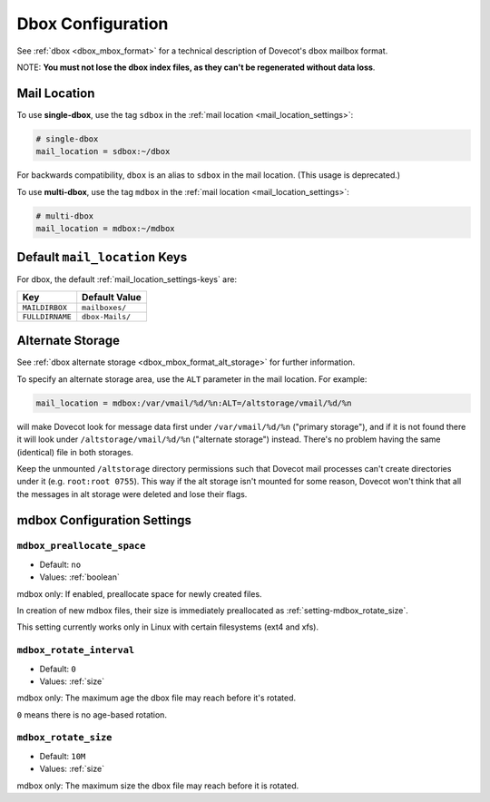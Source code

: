 .. _dbox_settings:

==================
Dbox Configuration
==================

See :ref:`dbox <dbox_mbox_format>` for a technical description of Dovecot's
dbox mailbox format.

NOTE: **You must not lose the dbox index files, as they can't be regenerated
without data loss**.

Mail Location
^^^^^^^^^^^^^

To use **single-dbox**, use the tag ``sdbox`` in the
:ref:`mail location <mail_location_settings>`:

.. code-block:: none

  # single-dbox
  mail_location = sdbox:~/dbox

For backwards compatibility, ``dbox`` is an alias to ``sdbox`` in the mail
location. (This usage is deprecated.)

To use **multi-dbox**, use the tag ``mdbox`` in the
:ref:`mail location <mail_location_settings>`:

.. code-block:: none

  # multi-dbox
  mail_location = mdbox:~/mdbox

Default ``mail_location`` Keys
^^^^^^^^^^^^^^^^^^^^^^^^^^^^^^

For dbox, the default :ref:`mail_location_settings-keys` are:

================ ===============
Key              Default Value
================ ===============
``MAILDIRBOX``   ``mailboxes/``
``FULLDIRNAME``  ``dbox-Mails/``
================ ===============

.. _dbox_settings_alt_storage:

Alternate Storage
^^^^^^^^^^^^^^^^^

See :ref:`dbox alternate storage <dbox_mbox_format_alt_storage>` for further
information.

To specify an alternate storage area, use the ``ALT`` parameter in the mail
location. For example:

.. code-block:: none

  mail_location = mdbox:/var/vmail/%d/%n:ALT=/altstorage/vmail/%d/%n

will make Dovecot look for message data first under ``/var/vmail/%d/%n``
("primary storage"), and if it is not found there it will look under
``/altstorage/vmail/%d/%n`` ("alternate storage") instead. There's no problem
having the same (identical) file in both storages.

Keep the unmounted ``/altstorage`` directory permissions such that Dovecot
mail processes can't create directories under it (e.g. ``root:root 0755``).
This way if the alt storage isn't mounted for some reason, Dovecot won't
think that all the messages in alt storage were deleted and lose their flags.




mdbox Configuration Settings
^^^^^^^^^^^^^^^^^^^^^^^^^^^^

.. _setting-mdbox_preallocate_space:

``mdbox_preallocate_space``
---------------------------

- Default: ``no``
- Values: :ref:`boolean`

mdbox only: If enabled, preallocate space for newly created files.

In creation of new mdbox files, their size is immediately
preallocated as :ref:`setting-mdbox_rotate_size`.

This setting currently works only in Linux with certain filesystems (ext4
and xfs).


.. _setting-mdbox_rotate_interval:

``mdbox_rotate_interval``
-------------------------

- Default: ``0``
- Values:  :ref:`size`

mdbox only: The maximum age the dbox file may reach before it's rotated.

``0`` means there is no age-based rotation.


.. _setting-mdbox_rotate_size:

``mdbox_rotate_size``
---------------------

- Default: ``10M``
- Values:  :ref:`size`

mdbox only: The maximum size the dbox file may reach before it is rotated.
